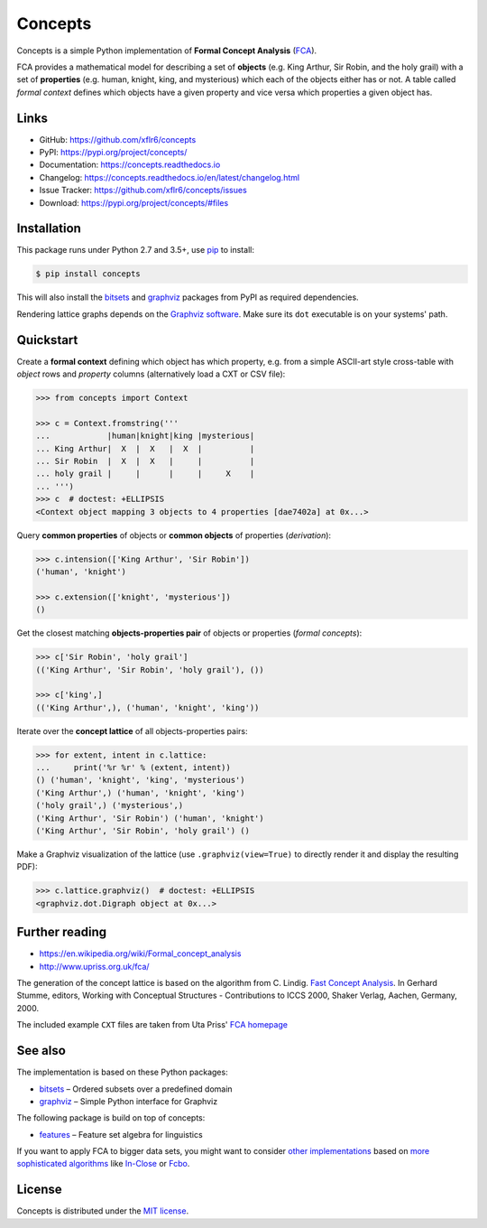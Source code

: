 Concepts
========

|PyPI version| |License| |Supported Python| |Format|

|Travis| |Codecov| |Readthedocs-stable| |Readthedocs-latest|

Concepts is a simple Python implementation of **Formal Concept Analysis**
(FCA_).

FCA provides a mathematical model for describing a set of **objects** (e.g. King
Arthur, Sir Robin, and the holy grail) with a set of **properties** (e.g. human,
knight, king, and mysterious) which each of the objects either has or not. A
table called *formal context* defines which objects have a given property and
vice versa which properties a given object has.


Links
-----

- GitHub: https://github.com/xflr6/concepts
- PyPI: https://pypi.org/project/concepts/
- Documentation: https://concepts.readthedocs.io
- Changelog: https://concepts.readthedocs.io/en/latest/changelog.html
- Issue Tracker: https://github.com/xflr6/concepts/issues
- Download: https://pypi.org/project/concepts/#files


Installation
------------

This package runs under Python 2.7 and 3.5+, use pip_ to install:

.. code:: bash

    $ pip install concepts

This will also install the bitsets_ and graphviz_ packages from PyPI as
required dependencies.

Rendering lattice graphs depends on the `Graphviz software`_. Make sure its
``dot`` executable is on your systems' path.


Quickstart
----------

Create a **formal context** defining which object has which property, e.g. from
a simple ASCII-art style cross-table with *object* rows and *property* columns
(alternatively load a CXT or CSV file):

.. code:: python

    >>> from concepts import Context

    >>> c = Context.fromstring('''
    ...            |human|knight|king |mysterious|
    ... King Arthur|  X  |  X   |  X  |          |
    ... Sir Robin  |  X  |  X   |     |          |
    ... holy grail |     |      |     |     X    |
    ... ''')
    >>> c  # doctest: +ELLIPSIS
    <Context object mapping 3 objects to 4 properties [dae7402a] at 0x...>


Query **common properties** of objects or **common objects** of properties
(*derivation*):

.. code:: python

    >>> c.intension(['King Arthur', 'Sir Robin'])
    ('human', 'knight')

    >>> c.extension(['knight', 'mysterious'])
    ()

Get the closest matching **objects-properties pair** of objects or properties
(*formal concepts*):

.. code:: python

    >>> c['Sir Robin', 'holy grail']
    (('King Arthur', 'Sir Robin', 'holy grail'), ())

    >>> c['king',]
    (('King Arthur',), ('human', 'knight', 'king'))

Iterate over the **concept lattice** of all objects-properties pairs:

.. code:: python

    >>> for extent, intent in c.lattice:
    ...     print('%r %r' % (extent, intent))
    () ('human', 'knight', 'king', 'mysterious')
    ('King Arthur',) ('human', 'knight', 'king')
    ('holy grail',) ('mysterious',)
    ('King Arthur', 'Sir Robin') ('human', 'knight')
    ('King Arthur', 'Sir Robin', 'holy grail') ()

Make a Graphviz visualization of the lattice (use ``.graphviz(view=True)`` to
directly render it and display the resulting PDF):

.. code:: python

    >>> c.lattice.graphviz()  # doctest: +ELLIPSIS
    <graphviz.dot.Digraph object at 0x...>

.. image:: https://raw.github.com/xflr6/concepts/master/docs/holy-grail.png
    :align: center


Further reading
---------------

- https://en.wikipedia.org/wiki/Formal_concept_analysis
- http://www.upriss.org.uk/fca/

The generation of the concept lattice is based on the algorithm from C. Lindig.
`Fast Concept Analysis`_. In Gerhard Stumme, editors, Working with Conceptual
Structures - Contributions to ICCS 2000, Shaker Verlag, Aachen, Germany, 2000.

The included example ``CXT`` files are taken from Uta Priss' `FCA homepage`_


See also
--------

The implementation is based on these Python packages:

- bitsets_ |--| Ordered subsets over a predefined domain
- graphviz_ |--| Simple Python interface for Graphviz

The following package is build on top of concepts:

- features_ |--| Feature set algebra for linguistics

If you want to apply FCA to bigger data sets, you might want to consider `other
implementations`_ based on `more sophisticated algorithms`_ like In-Close_
or Fcbo_.


License
-------

Concepts is distributed under the `MIT license`_.


.. _FCA: https://en.wikipedia.org/wiki/Formal_concept_analysis
.. _Fast Concept Analysis: http://citeseerx.ist.psu.edu/viewdoc/summary?doi=10.1.1.143.948
.. _FCA homepage: http://www.upriss.org.uk/fca/examples.html

.. _pip: https://pip.readthedocs.io
.. _Graphviz software: http://www.graphviz.org

.. _bitsets: https://pypi.org/project/bitsets/
.. _graphviz: https://pypi.org/project/graphviz/
.. _features: https://pypi.org/project/features/

.. _other implementations: http://www.upriss.org.uk/fca/fcasoftware.html
.. _more sophisticated algorithms: http://www.upriss.org.uk/fca/fcaalgorithms.html
.. _In-Close: https://sourceforge.net/projects/inclose/
.. _Fcbo: http://fcalgs.sourceforge.net

.. _MIT license: https://opensource.org/licenses/MIT


.. |--| unicode:: U+2013


.. |PyPI version| image:: https://img.shields.io/pypi/v/concepts.svg
    :target: https://pypi.org/project/concepts/
    :alt: Latest PyPI Version
.. |License| image:: https://img.shields.io/pypi/l/concepts.svg
    :target: https://pypi.org/project/concepts/
    :alt: License
.. |Supported Python| image:: https://img.shields.io/pypi/pyversions/concepts.svg
    :target: https://pypi.org/project/concepts/
    :alt: Supported Python Versions
.. |Format| image:: https://img.shields.io/pypi/format/concepts.svg
    :target: https://pypi.org/project/concepts/
    :alt: Format

.. |Travis| image:: https://img.shields.io/travis/xflr6/concepts.svg
    :target: https://travis-ci.org/xflr6/concepts
    :alt: Travis
.. |Codecov| image:: https://codecov.io/gh/xflr6/concepts/branch/master/graph/badge.svg
    :target: https://codecov.io/gh/xflr6/concepts
    :alt: Codecov
.. |Readthedocs-stable| image:: https://readthedocs.org/projects/concepts/badge/?version=stable
    :target: https://concepts.readthedocs.io/en/stable/?badge=stable
    :alt: Readthedocs stable
.. |Readthedocs-latest| image:: https://readthedocs.org/projects/concepts/badge/?version=latest
    :target: https://concepts.readthedocs.io/en/latest/?badge=latest
    :alt: Readthedocs latest